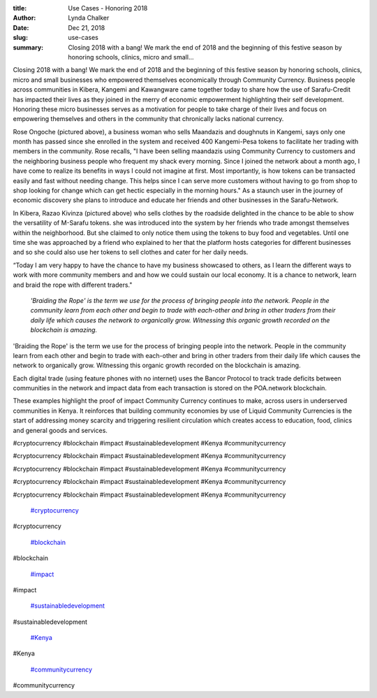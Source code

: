 :title: Use Cases - Honoring 2018
:author: Lynda  Chalker
:date: Dec 21, 2018
:slug: use-cases
 
:summary: Closing 2018 with a bang! We mark the end of 2018 and the beginning of this festive season by honoring schools, clinics, micro and small...
 



Closing 2018 with a bang! We mark the end of 2018 and the beginning of this festive season by honoring schools, clinics, micro and small businesses who empowered themselves economically through Community Currency. Business people across communities in Kibera, Kangemi and Kawangware came together today to share how the use of Sarafu-Credit has impacted their lives as they joined in the merry of economic empowerment highlighting their self development. Honoring these micro businesses serves as a motivation for people to take charge of their lives and focus on empowering themselves and others in the community that chronically lacks national currency.



 



.. image:: images/blog/use-cases24.webp



 



Rose Ongoche (pictured above), a business woman who sells Maandazis and doughnuts in Kangemi, says only one month has passed since she enrolled in the system and received 400 Kangemi-Pesa tokens to facilitate her trading with members in the community. Rose recalls, "I have been selling maandazis using Community Currency to customers and the neighboring business people who frequent my shack every morning. Since I joined the network about a month ago, I have come to realize its benefits in ways I could not imagine at first. Most importantly, is how tokens can be transacted easily and fast without needing change. This helps since I can serve more customers without having to go from shop to shop looking for change which can get hectic especially in the morning hours." As a staunch user in the journey of economic discovery she plans to introduce and educate her friends and other businesses in the Sarafu-Network.



 



.. image:: images/blog/use-cases44.webp



 



In Kibera, Razao Kivinza (pictured above) who sells clothes by the roadside delighted in the chance to be able to show the versatility of  M-Sarafu tokens. she was introduced into the system by her friends who trade amongst themselves within the neighborhood. But she claimed to only notice them using the tokens to buy food and vegetables. Until one time she was approached by a friend who explained to her that the platform hosts categories for different businesses and so she could also use her tokens to sell clothes and cater for her daily needs.



 



“Today I am very happy to have the chance to have my business showcased to others, as I learn the different ways to work with more community members and and how we could sustain our local economy. It is a chance to network, learn and braid the rope with different traders."



 

	*'Braiding the Rope' is the term we use for the process of bringing people into the network. People in the community learn from each other and begin to trade with each-other and bring in other traders from their daily life which causes the network to organically grow. Witnessing this organic growth recorded on the blockchain is amazing.*


'Braiding the Rope' is the term we use for the process of bringing people into the network. People in the community learn from each other and begin to trade with each-other and bring in other traders from their daily life which causes the network to organically grow. Witnessing this organic growth recorded on the blockchain is amazing.



 



Each digital trade (using feature phones with no internet) uses the Bancor Protocol to track trade deficits between communities in the network and impact data from each transaction is stored on the POA.network blockchain. 



 



These examples highlight the proof of impact Community Currency continues to make, across users in underserved communities in Kenya. It reinforces that building community economies by use of Liquid Community Currencies is the start of addressing money scarcity and triggering resilient circulation which creates access to education, food, clinics and general goods and services.



 



#cryptocurrency #blockchain #impact #sustainabledevelopment #Kenya #communitycurrency



#cryptocurrency #blockchain #impact #sustainabledevelopment #Kenya #communitycurrency



#cryptocurrency #blockchain #impact #sustainabledevelopment #Kenya #communitycurrency



#cryptocurrency #blockchain #impact #sustainabledevelopment #Kenya #communitycurrency



#cryptocurrency #blockchain #impact #sustainabledevelopment #Kenya #communitycurrency

	`#cryptocurrency <https://www.grassrootseconomics.org/blog/hashtags/cryptocurrency>`_	

#cryptocurrency

	`#blockchain <https://www.grassrootseconomics.org/blog/hashtags/blockchain>`_	

#blockchain

	`#impact <https://www.grassrootseconomics.org/blog/hashtags/impact>`_	

#impact

	`#sustainabledevelopment <https://www.grassrootseconomics.org/blog/hashtags/sustainabledevelopment>`_	

#sustainabledevelopment

	`#Kenya <https://www.grassrootseconomics.org/blog/hashtags/Kenya>`_	

#Kenya

	`#communitycurrency <https://www.grassrootseconomics.org/blog/hashtags/communitycurrency>`_	

#communitycurrency

